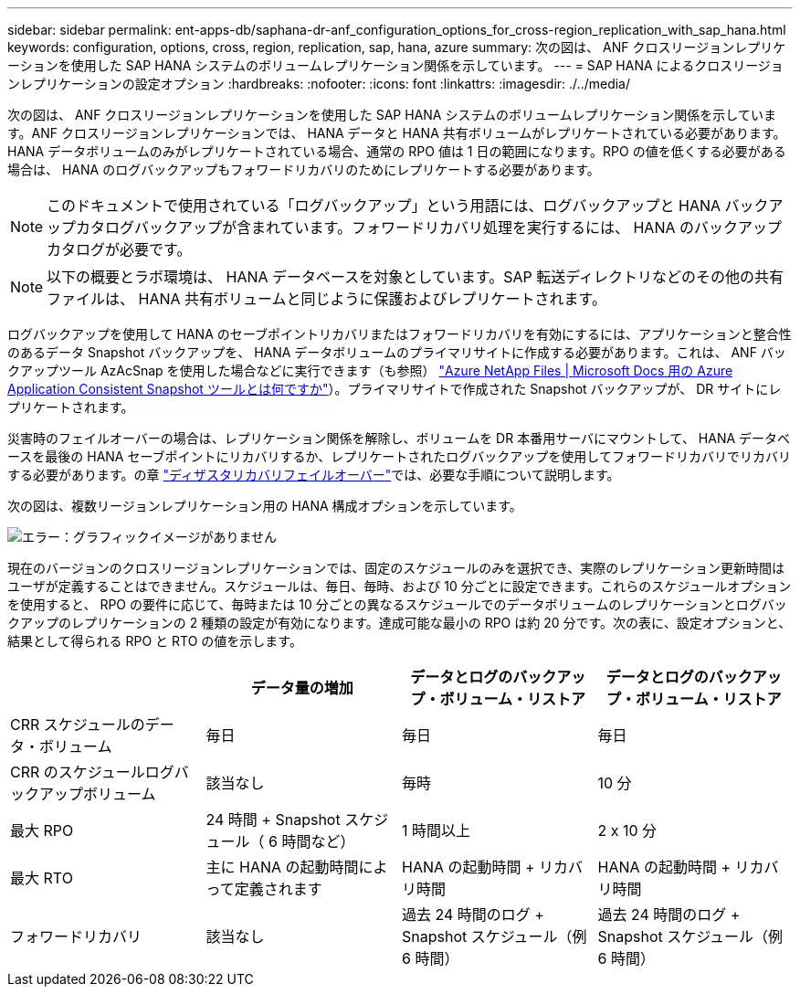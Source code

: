 ---
sidebar: sidebar 
permalink: ent-apps-db/saphana-dr-anf_configuration_options_for_cross-region_replication_with_sap_hana.html 
keywords: configuration, options, cross, region, replication, sap, hana, azure 
summary: 次の図は、 ANF クロスリージョンレプリケーションを使用した SAP HANA システムのボリュームレプリケーション関係を示しています。 
---
= SAP HANA によるクロスリージョンレプリケーションの設定オプション
:hardbreaks:
:nofooter: 
:icons: font
:linkattrs: 
:imagesdir: ./../media/


次の図は、 ANF クロスリージョンレプリケーションを使用した SAP HANA システムのボリュームレプリケーション関係を示しています。ANF クロスリージョンレプリケーションでは、 HANA データと HANA 共有ボリュームがレプリケートされている必要があります。HANA データボリュームのみがレプリケートされている場合、通常の RPO 値は 1 日の範囲になります。RPO の値を低くする必要がある場合は、 HANA のログバックアップもフォワードリカバリのためにレプリケートする必要があります。


NOTE: このドキュメントで使用されている「ログバックアップ」という用語には、ログバックアップと HANA バックアップカタログバックアップが含まれています。フォワードリカバリ処理を実行するには、 HANA のバックアップカタログが必要です。


NOTE: 以下の概要とラボ環境は、 HANA データベースを対象としています。SAP 転送ディレクトリなどのその他の共有ファイルは、 HANA 共有ボリュームと同じように保護およびレプリケートされます。

ログバックアップを使用して HANA のセーブポイントリカバリまたはフォワードリカバリを有効にするには、アプリケーションと整合性のあるデータ Snapshot バックアップを、 HANA データボリュームのプライマリサイトに作成する必要があります。これは、 ANF バックアップツール AzAcSnap を使用した場合などに実行できます（も参照） https://docs.microsoft.com/en-us/azure/azure-netapp-files/azacsnap-introduction["Azure NetApp Files | Microsoft Docs 用の Azure Application Consistent Snapshot ツールとは何ですか"^]）。プライマリサイトで作成された Snapshot バックアップが、 DR サイトにレプリケートされます。

災害時のフェイルオーバーの場合は、レプリケーション関係を解除し、ボリュームを DR 本番用サーバにマウントして、 HANA データベースを最後の HANA セーブポイントにリカバリするか、レプリケートされたログバックアップを使用してフォワードリカバリでリカバリする必要があります。の章 link:saphana-dr-anf_disaster_recovery_failover_overview.html["ディザスタリカバリフェイルオーバー"]では、必要な手順について説明します。

次の図は、複数リージョンレプリケーション用の HANA 構成オプションを示しています。

image:saphana-dr-anf_image6.png["エラー：グラフィックイメージがありません"]

現在のバージョンのクロスリージョンレプリケーションでは、固定のスケジュールのみを選択でき、実際のレプリケーション更新時間はユーザが定義することはできません。スケジュールは、毎日、毎時、および 10 分ごとに設定できます。これらのスケジュールオプションを使用すると、 RPO の要件に応じて、毎時または 10 分ごとの異なるスケジュールでのデータボリュームのレプリケーションとログバックアップのレプリケーションの 2 種類の設定が有効になります。達成可能な最小の RPO は約 20 分です。次の表に、設定オプションと、結果として得られる RPO と RTO の値を示します。

|===
|  | データ量の増加 | データとログのバックアップ・ボリューム・リストア | データとログのバックアップ・ボリューム・リストア 


| CRR スケジュールのデータ・ボリューム | 毎日 | 毎日 | 毎日 


| CRR のスケジュールログバックアップボリューム | 該当なし | 毎時 | 10 分 


| 最大 RPO | 24 時間 + Snapshot スケジュール（ 6 時間など） | 1 時間以上 | 2 x 10 分 


| 最大 RTO | 主に HANA の起動時間によって定義されます | HANA の起動時間 + リカバリ時間 | HANA の起動時間 + リカバリ時間 


| フォワードリカバリ | 該当なし | 過去 24 時間のログ + Snapshot スケジュール（例 6 時間） | 過去 24 時間のログ + Snapshot スケジュール（例 6 時間） 
|===
